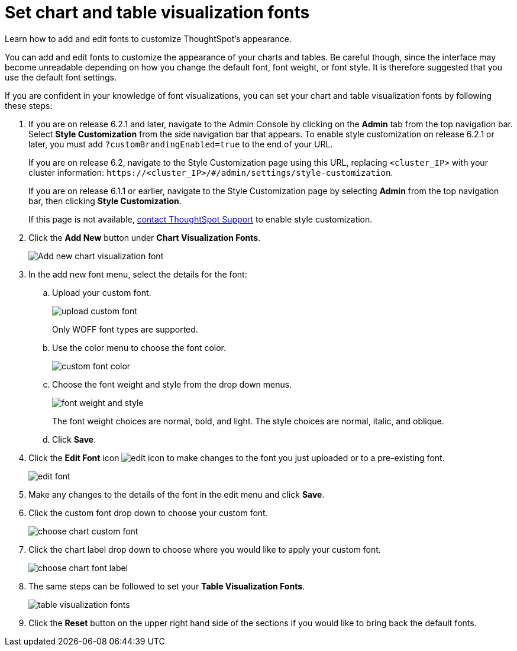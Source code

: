 = Set chart and table visualization fonts
:last_updated: 2/4/2020

Learn how to add and edit fonts to customize ThoughtSpot's appearance.

You can add and edit fonts to customize the appearance of your charts and tables.
Be careful though, since the interface may become unreadable depending on how you change the default font, font weight, or font style.
It is therefore suggested that you use the default font settings.

If you are confident in your knowledge of font visualizations, you can set your chart and table visualization fonts by following these steps:

. If you are on release 6.2.1 and later, navigate to the Admin Console by clicking on the *Admin* tab from the top navigation bar.
Select *Style Customization* from the side navigation bar that appears.
To enable style customization on release 6.2.1 or later, you must add `?customBrandingEnabled=true` to the end of your URL.
+
If you are on release 6.2, navigate to the Style Customization page using this URL, replacing `<cluster_IP>` with your cluster information: `\https://<cluster_IP>/#/admin/settings/style-customization`.
+
If you are on release 6.1.1 or earlier, navigate to the Style Customization page by selecting *Admin* from the top navigation bar, then clicking *Style Customization*.
+
If this page is not available, xref:contact.adoc[contact ThoughtSpot Support] to enable style customization.

. Click the *Add New* button under *Chart Visualization Fonts*.
+
image::style-chartfont.png[Add new chart visualization font]

. In the add new font menu, select the details for the font:
 .. Upload your custom font.
+
image::upload_custom_font.png[]
+
Only WOFF font types are supported.

 .. Use the color menu to choose the font color.
+
image::custom_font_color.png[]

 .. Choose the font weight and style from the drop down menus.
+
image::font_weight_and_style.png[]
+
The font weight choices are normal, bold, and light.
The style choices are normal, italic, and oblique.

 .. Click *Save*.
. Click the *Edit Font* icon image:edit_icon.png[] to make changes to the font you just uploaded or to a pre-existing font.
+
image::edit_font.png[]

. Make any changes to the details of the font in the edit menu and click *Save*.
. Click the custom font drop down to choose your custom font.
+
image::choose_chart_custom_font.png[]

. Click the chart label drop down to choose where you would like to apply your custom font.
+
image::choose_chart_font_label.png[]

. The same steps can be followed to set your *Table Visualization Fonts*.
+
image::table_visualization_fonts.png[]

. Click the *Reset* button on the upper right hand side of the sections if you would like to bring back the default fonts.
